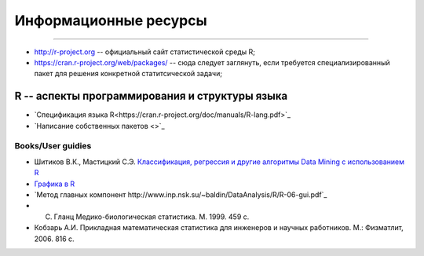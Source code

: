 
Информационные ресурсы
======================
======================


* http://r-project.org -- официальный сайт статистической среды R;
* https://cran.r-project.org/web/packages/ -- сюда следует заглянуть, если требуется специализированный пакет для решения конкретной статитсической задачи;


R -- аспекты программирования и структуры языка
-----------------------------------------------

* `Спецификация языка R<https://cran.r-project.org/doc/manuals/R-lang.pdf>`_
* `Написание собственных пакетов <>`_


Books/User guidies
~~~~~~~~~~~~~~~~~~

* Шитиков В.К., Мастицкий С.Э. `Классификация, регрессия и другие алгоритмы Data Mining с использованием R <https://github.com/ranalytics/data-mining>`_
* `Графика в R <http://www.inp.nsk.su/~baldin/DataAnalysis/R/R-06-gui.pdf>`_
* `Метод главных компонент http://www.inp.nsk.su/~baldin/DataAnalysis/R/R-06-gui.pdf`_
* C. Гланц Медико-биологическая статистика. М. 1999. 459 с.
* Кобзарь А.И. Прикладная математическая статистика для инженеров и научных работников. М.: Физматлит, 2006. 816 с.





